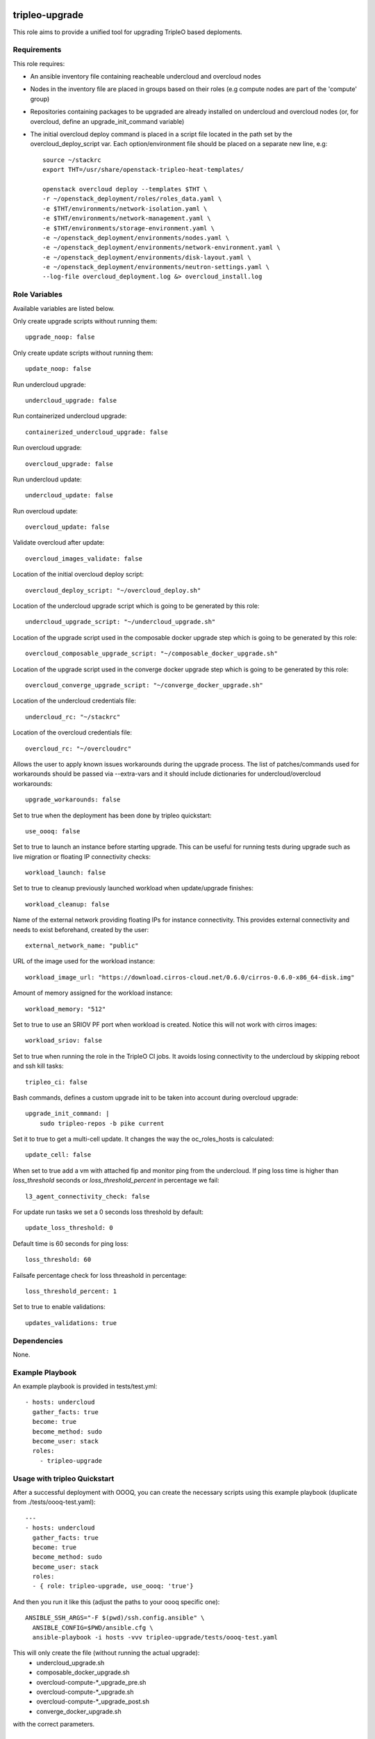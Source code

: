 ===============
tripleo-upgrade
===============

This role aims to provide a unified tool for upgrading TripleO based deploments.

Requirements
------------

This role requires:

* An ansible inventory file containing reacheable undercloud and overcloud nodes

* Nodes in the inventory file are placed in groups based on their roles (e.g compute nodes are part of the 'compute' group)

* Repositories containing packages to be upgraded are already installed on undercloud and overcloud nodes (or, for overcloud, define an upgrade_init_command variable)

* The initial overcloud deploy command is placed in a script file located in the path set by the overcloud_deploy_script var. Each option/environment file should be placed on a separate new line, e.g::

    source ~/stackrc
    export THT=/usr/share/openstack-tripleo-heat-templates/

    openstack overcloud deploy --templates $THT \
    -r ~/openstack_deployment/roles/roles_data.yaml \
    -e $THT/environments/network-isolation.yaml \
    -e $THT/environments/network-management.yaml \
    -e $THT/environments/storage-environment.yaml \
    -e ~/openstack_deployment/environments/nodes.yaml \
    -e ~/openstack_deployment/environments/network-environment.yaml \
    -e ~/openstack_deployment/environments/disk-layout.yaml \
    -e ~/openstack_deployment/environments/neutron-settings.yaml \
    --log-file overcloud_deployment.log &> overcloud_install.log

Role Variables
--------------

Available variables are listed below.

Only create upgrade scripts without running them::

    upgrade_noop: false

Only create update scripts without running them::

    update_noop: false

Run undercloud upgrade::

    undercloud_upgrade: false

Run containerized undercloud upgrade::

    containerized_undercloud_upgrade: false

Run overcloud upgrade::

    overcloud_upgrade: false

Run undercloud update::

    undercloud_update: false

Run overcloud update::

    overcloud_update: false

Validate overcloud after update::

    overcloud_images_validate: false

Location of the initial overcloud deploy script::

   overcloud_deploy_script: "~/overcloud_deploy.sh"

Location of the undercloud upgrade script which is going to be generated by this role::

    undercloud_upgrade_script: "~/undercloud_upgrade.sh"

Location of the upgrade script used in the composable docker upgrade step which is going to be generated by this role::

    overcloud_composable_upgrade_script: "~/composable_docker_upgrade.sh"

Location of the upgrade script used in the converge docker upgrade step which is going to be generated by this role::

    overcloud_converge_upgrade_script: "~/converge_docker_upgrade.sh"

Location of the undercloud credentials file::

    undercloud_rc: "~/stackrc"

Location of the overcloud credentials file::

    overcloud_rc: "~/overcloudrc"

Allows the user to apply known issues workarounds during the upgrade process. The list of patches/commands used for workarounds should be passed via --extra-vars and it should include dictionaries for undercloud/overcloud workarounds::

    upgrade_workarounds: false

Set to true when the deployment has been done by tripleo quickstart::

    use_oooq: false

Set to true to launch an instance before starting upgrade. This can be useful for running tests during upgrade such as live migration or floating IP connectivity checks::

    workload_launch: false

Set to true to cleanup previously launched workload when update/upgrade finishes::

    workload_cleanup: false

Name of the external network providing floating IPs for instance connectivity. This provides external connectivity and needs to exist beforehand, created by the user::

    external_network_name: "public"

URL of the image used for the workload instance::

    workload_image_url: "https://download.cirros-cloud.net/0.6.0/cirros-0.6.0-x86_64-disk.img"

Amount of memory assigned for the workload instance::

    workload_memory: "512"

Set to true to use an SRIOV PF port when workload is created. Notice this will not work with cirros images::

    workload_sriov: false

Set to true when running the role in the TripleO CI jobs. It avoids losing connectivity to the undercloud by skipping reboot and ssh kill tasks::

    tripleo_ci: false

Bash commands, defines a custom upgrade init to be taken into account during overcloud upgrade::

    upgrade_init_command: |
        sudo tripleo-repos -b pike current

Set it to true to get a multi-cell update.  It changes the way the oc_roles_hosts is calculated::

    update_cell: false

When set to true add a vm with attached fip and monitor ping from the undercloud. If ping loss time is higher than `loss_threshold` seconds or `loss_threshold_percent` in percentage we fail::

    l3_agent_connectivity_check: false

For update run tasks we set a 0 seconds loss threshold by default::

    update_loss_threshold: 0

Default time is 60 seconds for ping loss::

    loss_threshold: 60

Failsafe percentage check for loss threashold in percentage::

    loss_threshold_percent: 1

Set to true to enable validations::

    updates_validations: true


Dependencies
------------

None.


Example Playbook
----------------

An example playbook is provided in tests/test.yml::

    - hosts: undercloud
      gather_facts: true
      become: true
      become_method: sudo
      become_user: stack
      roles:
        - tripleo-upgrade


Usage with tripleo Quickstart
-----------------------------

After a successful deployment with OOOQ, you can create the necessary
scripts using this example playbook (duplicate from
./tests/oooq-test.yaml)::

    ---
    - hosts: undercloud
      gather_facts: true
      become: true
      become_method: sudo
      become_user: stack
      roles:
      - { role: tripleo-upgrade, use_oooq: 'true'}


And then you run it like this (adjust the paths to your oooq specific
one)::

   ANSIBLE_SSH_ARGS="-F $(pwd)/ssh.config.ansible" \
     ANSIBLE_CONFIG=$PWD/ansible.cfg \
     ansible-playbook -i hosts -vvv tripleo-upgrade/tests/oooq-test.yaml

This will only create the file (without running the actual upgrade):
 - undercloud_upgrade.sh
 - composable_docker_upgrade.sh
 - overcloud-compute-\*_upgrade_pre.sh
 - overcloud-compute-\*_upgrade.sh
 - overcloud-compute-\*_upgrade_post.sh
 - converge_docker_upgrade.sh

with the correct parameters.

Usage with InfraRed
-------------------

tripleo-upgrade comes preinstalled as an InfraRed plugin.
In order to install it manually, the following InfraRed command should be used::

    infrared plugin add tripleo-upgrade
    # add with a specific revision / branch
    infrared plugin add --revision stable/rocky tripleo-upgrade

After a successful InfraRed overcloud deployment you need to run the following steps to upgrade the deployment:

Symlink roles path::

    ln -s $(pwd)/plugins $(pwd)/plugins/tripleo-upgrade/infrared_plugin/roles

Set up undercloud upgrade repositories::

    infrared tripleo-undercloud \
        --upgrade yes \
        --mirror ${mirror_location} \
        --ansible-args="tags=upgrade_repos"

Set up undercloud update repositories::

    infrared tripleo-undercloud \
        --update-undercloud yes \
        --mirror ${mirror_location} \
        --build latest \
        --version 12 \
        --ansible-args="tags=upgrade_repos"

Upgrade undercloud::

    infrared tripleo-upgrade \
        --undercloud-upgrade yes

Update undercloud::

    infrared tripleo-upgrade \
        --undercloud-update yes

Set up overcloud upgrade repositories::

    infrared tripleo-overcloud \
        --deployment-files virt \
        --upgrade yes \
        --mirror ${mirror_location} \
        --ansible-args="tags=upgrade_collect_info,upgrade_repos"

Set up overcloud update repositories/containers::

    infrared tripleo-overcloud \
        --deployment-files virt \
        --ocupdate True \
        --build latest \
        --ansible-args="tags=update_collect_info,update_undercloud_validation,update_repos,update_prepare_containers"

Upgrade overcloud::

    infrared tripleo-upgrade \
        --overcloud-upgrade yes

Update overcloud::

    infrared tripleo-upgrade \
        --overcloud-update yes

Advanced upgrade options
------------------------

Operator can now specify order of roles to upgrade by using *roles_upgrade_order* variable.

It's the **responsibility** of operator to specify *Controller* role first followed by all other roles.

*roles_upgrade_order* variable expects roles being separated by *;(semicolon)*, for e.g.:

::

    infrared tripleo-upgrade \
        --overcloud-upgrade yes \
        -e 'roles_upgrade_order=ControllerOpenstack;Database;Messaging'

will upgrade ControllerOpenstack group, then Database and finally Messaging.

Multiple roles could be upgraded in parallel, to achieve this they should be separated by *,(comma)*, for e.g:

::

    infrared tripleo-upgrade \
        --overcloud-upgrade yes \
        -e 'roles_upgrade_order=ControllerOpenstack,Database;Messaging'

will upgrade Controller and Database groups in parallel and then continue with Messaging.

Running the role manually from the undercloud
---------------------------------------------
This role can be run manually from the undercloud by doing the following steps:

Note: before starting the upgrade process make sure that both the undercloud
and overcloud nodes have the repositories with upgraded packages set up

Clone this repository
    git clone https://opendev.org/openstack/tripleo-upgrade

Set ansible roles path::
    ANSIBLE_ROLES_PATH=$(pwd)

Create inventory file::
    printf "[undercloud]\nlocalhost  ansible_connection=local" > hosts

Run the playbook including this role::
    ansible-playbook -i hosts tripleo-upgrade/tests/test.yml

=======
License
=======

Apache License 2.0

==================
Author Information
==================

An optional section for the role authors to include contact information, or a website (HTML is not allowed).
